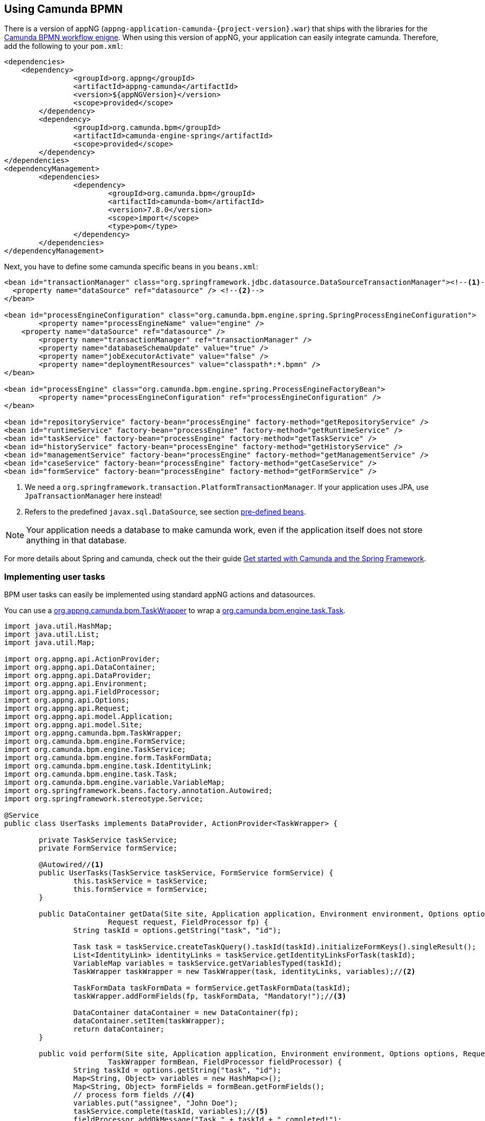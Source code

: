 :camunda: https://docs.camunda.org/javadoc/camunda-bpm-platform/7.8
ifndef::appng[]
:appng: https://appng.org/appng/docs/1.15.1-SNAPSHOT/javadoc/
endif::<appng[]

== Using Camunda BPMN
There is a version of appNG (`appng-application-camunda-{project-version}.war`) that ships with the libraries for the https://camunda.org[Camunda BPMN workflow enigne^].
When using this version of appNG, your application can easily integrate camunda. Therefore, add the following to your  `pom.xml`:
[source,xml]
----
<dependencies>
    <dependency>
		<groupId>org.appng</groupId>
		<artifactId>appng-camunda</artifactId>
		<version>${appNGVersion}</version>
		<scope>provided</scope>
	</dependency>
	<dependency>
		<groupId>org.camunda.bpm</groupId>
		<artifactId>camunda-engine-spring</artifactId>
		<scope>provided</scope>
	</dependency>
</dependencies>
<dependencyManagement>
	<dependencies>
		<dependency>
			<groupId>org.camunda.bpm</groupId>
			<artifactId>camunda-bom</artifactId>
			<version>7.8.0</version>
			<scope>import</scope>
			<type>pom</type>
		</dependency>
	</dependencies>
</dependencyManagement>
----

Next, you have to define some camunda specific beans in you `beans.xml`:
[source,xml]
----
<bean id="transactionManager" class="org.springframework.jdbc.datasource.DataSourceTransactionManager"><!--1-->
  <property name="dataSource" ref="datasource" /> <!--2-->
</bean>

<bean id="processEngineConfiguration" class="org.camunda.bpm.engine.spring.SpringProcessEngineConfiguration">
	<property name="processEngineName" value="engine" />
    <property name="dataSource" ref="datasource" />
	<property name="transactionManager" ref="transactionManager" />
	<property name="databaseSchemaUpdate" value="true" />
	<property name="jobExecutorActivate" value="false" />
	<property name="deploymentResources" value="classpath*:*.bpmn" />
</bean>

<bean id="processEngine" class="org.camunda.bpm.engine.spring.ProcessEngineFactoryBean">
	<property name="processEngineConfiguration" ref="processEngineConfiguration" />
</bean>

<bean id="repositoryService" factory-bean="processEngine" factory-method="getRepositoryService" />
<bean id="runtimeService" factory-bean="processEngine" factory-method="getRuntimeService" />
<bean id="taskService" factory-bean="processEngine" factory-method="getTaskService" />
<bean id="historyService" factory-bean="processEngine" factory-method="getHistoryService" />
<bean id="managementService" factory-bean="processEngine" factory-method="getManagementService" />
<bean id="caseService" factory-bean="processEngine" factory-method="getCaseService" />
<bean id="formService" factory-bean="processEngine" factory-method="getFormService" />
----
<1> We need a `org.springframework.transaction.PlatformTransactionManager`. If your application uses JPA, use `JpaTransactionManager` here instead!
<2> Refers to the predefined `javax.sql.DataSource`, see section <<pre-defined-beans,pre-defined beans>>.
 

NOTE: Your application needs a database to make camunda work, even if the application itself does not store anything in that database.

For more details about Spring and camunda, check out the their guide https://docs.camunda.org/get-started/spring/[Get started with Camunda and the Spring Framework^].

=== Implementing user tasks
BPM user tasks can easily be implemented using standard appNG actions and datasources.

You can use a {appng}/org/appng/camunda/bpm/TaskWrapper.html[org.appng.camunda.bpm.TaskWrapper^] to wrap a {camunda}/org/camunda/bpm/engine/task/Task.html[org.camunda.bpm.engine.task.Task^].
[source,java]
----
import java.util.HashMap;
import java.util.List;
import java.util.Map;

import org.appng.api.ActionProvider;
import org.appng.api.DataContainer;
import org.appng.api.DataProvider;
import org.appng.api.Environment;
import org.appng.api.FieldProcessor;
import org.appng.api.Options;
import org.appng.api.Request;
import org.appng.api.model.Application;
import org.appng.api.model.Site;
import org.appng.camunda.bpm.TaskWrapper;
import org.camunda.bpm.engine.FormService;
import org.camunda.bpm.engine.TaskService;
import org.camunda.bpm.engine.form.TaskFormData;
import org.camunda.bpm.engine.task.IdentityLink;
import org.camunda.bpm.engine.task.Task;
import org.camunda.bpm.engine.variable.VariableMap;
import org.springframework.beans.factory.annotation.Autowired;
import org.springframework.stereotype.Service;

@Service
public class UserTasks implements DataProvider, ActionProvider<TaskWrapper> {

	private TaskService taskService;
	private FormService formService;

	@Autowired//<1>
	public UserTasks(TaskService taskService, FormService formService) {
		this.taskService = taskService;
		this.formService = formService;
	}

	public DataContainer getData(Site site, Application application, Environment environment, Options options,
			Request request, FieldProcessor fp) {
		String taskId = options.getString("task", "id");

		Task task = taskService.createTaskQuery().taskId(taskId).initializeFormKeys().singleResult();
		List<IdentityLink> identityLinks = taskService.getIdentityLinksForTask(taskId);
		VariableMap variables = taskService.getVariablesTyped(taskId);
		TaskWrapper taskWrapper = new TaskWrapper(task, identityLinks, variables);//<2>

		TaskFormData taskFormData = formService.getTaskFormData(taskId);
		taskWrapper.addFormFields(fp, taskFormData, "Mandatory!");//<3>
		
		DataContainer dataContainer = new DataContainer(fp);
		dataContainer.setItem(taskWrapper);
		return dataContainer;
	}

	public void perform(Site site, Application application, Environment environment, Options options, Request request,
			TaskWrapper formBean, FieldProcessor fieldProcessor) {
		String taskId = options.getString("task", "id");
		Map<String, Object> variables = new HashMap<>();
		Map<String, Object> formFields = formBean.getFormFields();
		// process form fields //<4>
		variables.put("assignee", "John Doe");
		taskService.complete(taskId, variables);//<5>
		fieldProcessor.addOkMessage("Task " + taskId + " completed!");
	}

}
----
<1> Use camunda's `TaskService` and `FormService`
<2> create a `TaskWrapper` from a `Task`, the `identityLinks` and the `VariableMap`
<3> Dynamically add the form fields defined for this usertask to the `FieldProcessor`. See {appng}/org/appng/camunda/bpm/TaskWrapper.html#addFormFields-org.appng.api.FieldProcessor-org.camunda.bpm.engine.form.TaskFormData-java.lang.String-[TaskWrapper#addFormFields^] for details.
<4> Retrieve the values for the dynamically added form fields an process them.
<5> Complete the task.

